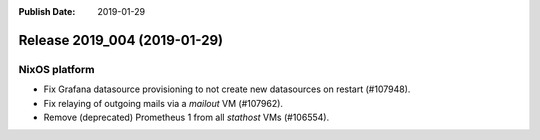 :Publish Date: 2019-01-29

Release 2019_004 (2019-01-29)
-----------------------------

NixOS platform
^^^^^^^^^^^^^^

* Fix Grafana datasource provisioning to not create new datasources on restart
  (#107948).
* Fix relaying of outgoing mails via a `mailout` VM (#107962).
* Remove (deprecated) Prometheus 1 from all `stathost` VMs (#106554).


.. vim: set spell spelllang=en:
